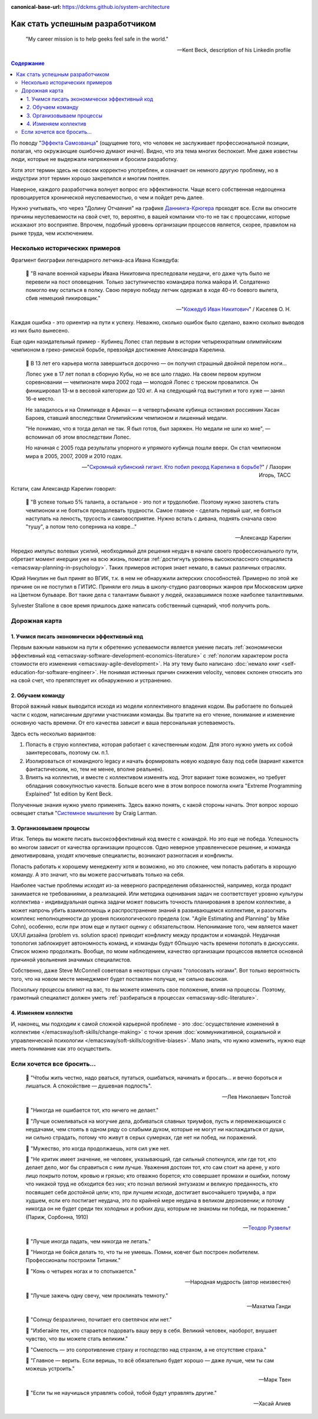 :canonical-base-url: https://dckms.github.io/system-architecture

.. index:: Soft Skills

.. index::
   single: Planning; in Self-education
   :name: emacsway-success-roadmap


================================
Как стать успешным разработчиком
================================

.. sectionauthor:: Ivan Zakrevsky

..

    "My career mission is to help geeks feel safe in the world."

    -- Kent Beck, description of his Linkedin profile

.. contents:: Содержание

По поводу "`Эффекта Самозванца <https://ru.m.wikipedia.org/wiki/%D0%A1%D0%B8%D0%BD%D0%B4%D1%80%D0%BE%D0%BC_%D1%81%D0%B0%D0%BC%D0%BE%D0%B7%D0%B2%D0%B0%D0%BD%D1%86%D0%B0>`__" (ощущение того, что человек не заслуживает профессиональной позиции, полагая, что окружающие ошибочно думают иначе).
Видно, что эта тема многих беспокоит.
Мне даже известны люди, которые не выдержали напряжения и бросили разработку.

Хотя этот термин здесь не совсем корректно употреблен, и означает он немного другую проблему, но в индустрии этот термин хорошо закрепился и многим понятен.

Наверное, каждого разработчика волнует вопрос его эффективности.
Чаще всего собственная недооценка провоцируется хронической неуспеваемостью, о чем и пойдет речь далее.

Нужно учитывать, что через "Долину Отчаяния" на графике `Даннинга-Крюгера <https://ru.m.wikipedia.org/wiki/%D0%AD%D1%84%D1%84%D0%B5%D0%BA%D1%82_%D0%94%D0%B0%D0%BD%D0%BD%D0%B8%D0%BD%D0%B3%D0%B0_%E2%80%94_%D0%9A%D1%80%D1%8E%D0%B3%D0%B5%D1%80%D0%B0>`__ проходят все.
Если вы относите причины неуспеваемости на свой счет, то, вероятно, в вашей компании что-то не так с процессами, которые искажают это восприятие.
Впрочем, подобный уровень организации процессов является, скорее, правилом на рынке труда, чем исключением.


Несколько исторических примеров
===============================

Фрагмент биографии легендарного летчика-аса Ивана Кожедуба:

    📝 "В начале военной карьеры Ивана Никитовича преследовали неудачи, его даже чуть было не перевели на пост оповещения.
    Только заступничество командира полка майора И. Солдатенко помогло ему остаться в полку.
    Свою первую победу летчик одержал в ходе 40-го боевого вылета, сбив немецкий пикировщик."

    -- "`Кожедуб Иван Никитович <https://w.histrf.ru/articles/article/show/kozhiedub_ivan_nikitovich_08_06_1920_08_08_1991_ghgh>`__" / Киселев О. Н.

Каждая ошибка - это ориентир на пути к успеху. Неважно, сколько ошибок было сделано, важно сколько выводов из них было вынесено.

Еще один назидательный пример - Кубинец Лопес стал первым в истории четырехкратным олимпийским чемпионом в греко-римской борьбе, превзойдя достижение Александра Карелина.

    📝 В 13 лет его карьера могла завершиться досрочно — он получил страшный двойной перелом ноги...

    Лопес уже в 17 лет попал в сборную Кубы, но не все шло гладко. На своем первом крупном соревновании — чемпионате мира 2002 года — молодой Лопес с треском провалился. Он финишировал 13-м в весовой категории до 120 кг. А на следующий год выступил и того хуже — занял 16-е место.

    Не заладилось и на Олимпиаде в Афинах — в четвертьфинале кубинца остановил россиянин Хасан Бароев, ставший впоследствии Олимпийским чемпионом и лишенный медали.

    "Не понимаю, что я тогда делал не так. Я был готов, был заряжен. Но медали не шли ко мне", — вспоминал об этом впоследствии Лопес.

    Но начиная с 2005 года результаты упорного и упрямого кубинца пошли вверх. Он стал чемпионом мира в 2005, 2007, 2009 и 2010 годах.

    -- "`Скромный кубинский гигант. Кто побил рекорд Карелина в борьбе? <https://tass.ru/opinions/12047595>`__" / Лазорин Игорь, ТАСС

Кстати, сам Александр Карелин говорил:

    💬 "В успехе только 5% таланта, а остальное - это пот и трудолюбие.
    Поэтому нужно захотеть стать чемпионом и не бояться преодолевать трудности.
    Самое главное - сделать первый шаг, не бояться наступать на леность, трусость и самовосприятие.
    Нужно встать с дивана, поднять сначала свою \"тушу\", а потом тело соперника на ковре..."

    -- Александр Карелин

Нередко импульс волевых усилий, необходимый для решения неудач в начале своего профессионального пути, обретает момент инерции уже на всю жизнь, помогая :ref:`достигнуть уровень высококлассного специалиста <emacsway-planning-in-psychology>`. Таких примеров история знает немало, в самых различных отраслях.

Юрий Никулин не был принят во ВГИК, т.к. в нем не обнаружили актерских способностей.
Примерно по этой же причине он не поступил в ГИТИС.
Приняли его лишь в школу-студию разговорных жанров при Московском цирке на Цветном бульваре.
Вот такие дела с талантами бывают у людей, оказавшимися позже наиболее талантливыми.

Sylvester Stallone в свое время пришлось даже написать собственный сценарий, чтоб получить роль.


Дорожная карта
==============

1. Учимся писать экономически эффективный код
---------------------------------------------

Первым важным навыком на пути к обретению успеваемости является умение писать :ref:`экономически эффективный код <emacsway-software-development-economics-literature>` с :ref:`пологим характером роста стоимости его изменения <emacsway-agile-development>`.
На эту тему было написано :doc:`немало книг <self-education-for-software-engineer>`.
Не понимая истинных причин снижения velocity, человек склонен относить это на свой счет, что препятствует их обнаружению и устранению.


2. Обучаем команду
------------------

Второй важный навык выводится исходя из модели коллективного владения кодом.
Вы работаете по большей части с кодом, написанным другими участниками команды.
Вы тратите на его чтение, понимание и изменение основную часть времени.
От его качества зависит и ваша персональная успеваемость.

Здесь есть несколько вариантов:

1. Попасть в струю коллектива, которая работает с качественным кодом. Для этого нужно уметь их собой заинтересовать, поэтому см. п.1.
2. Изолироваться от командного legacy и начать формировать новую кодовую базу под себя (вариант кажется фантастическим, но, тем не менее, вполне реальнен).
3. Влиять на коллектив, и вместе с коллективом изменять код. Этот вариант тоже возможен, но требует обладания совокупностью качеств. Больше всего мне в этом вопросе помогла книга "Extreme Programming Explained" 1st edition by Kent Beck.

..
    📝 "18. Не следует менять коллектива, в котором начал заниматься.
    Если заметите в другом коллективе что-либо хорошее, нужно добиваться, чтобы это хорошее было и в вашем коллективе.
    Если заметите недостатки в работе коллектива, приложите все усилия, чтобы их устранить.
    Задача каждого члена спортивного коллектива — приложить все усилия к тому, чтобы сделать свой коллектив лучшим в СССР."

    -- "Борьба Самбо" /А.А.Харлампиев (сооснователь Самбо), 1949г.

Полученные знания нужно умело применять.
Здесь важно понять, с какой стороны начать.
Этот вопрос хорошо освещает статья "`Системное мышление <https://less.works/ru/less/principles/systems-thinking.html>`__ by Craig Larman.


3. Организовываем процессы
--------------------------

Итак. Теперь вы можете писать высокоэффективный код вместе с командой.
Но это еще не победа.
Успешность во многом зависит от качества организации процессов.
Одно неверное управленческое решение, и команда демотивирована, уходят ключевые специалисты, возникают разногласия и конфликты.

Попасть работать к хорошему менедженту хотя и возможно, но это сложнее, чем попасть работать в хорошую команду.
А это значит, что вы можете рассчитывать только на себя.

Наиболее частые проблемы исходят из-за неверного распределения обязанностей, например, когда продакт занимается не требованиями, а реализацией.
Или методика оценивания задач не соответствует уровню культуры коллектива - индивидуальная оценка задачи может повысить точность планирования в зрелом коллективе, а может напрочь убить взаимопомощь и распространение знаний в развивающемся коллективе, и разогнать комплекс неполноценности до уровня психологического предела (см. "Agile Estimating and Planning" by Mike Cohn), особенно, если при этом еще и путают оценку с обязательством.
Непонимание того, чем является макет UX/UI дизайна (problem vs. solution space) приводит конфликту между продактом и командой.
Неудачная топология заблокирует автономность команд, и команды будут бОльшую часть времени потопать в дискуссиях.
Список можно продолжать.
Вообще, по моим наблюдением, качество организации процессов является основной причиной увольнения значимых специалистов.

Собственно, даже Steve McConnell советовал в некоторых случаях "голосовать ногами".
Вот только вероятность того, что на новом месте менеджмент будет поставлен получше, не сильно высокая.

Поскольку процессы влияют на вас, то вы можете изменить свое положение, влияя на процессы.
Поэтому, грамотный специалист должен уметь :ref:`разбираться в процессах <emacsway-sdlc-literature>`.


4. Изменяем коллектив
---------------------

И, наконец, мы подходим к самой сложной карьерной проблеме - это :doc:`осуществление изменений в коллективе </emacsway/soft-skills/change-making>` с точки зрения :doc:`коммуникативной, социальной и управленческой психологии </emacsway/soft-skills/cognitive-biases>`.
Мало знать, что нужно изменить, нужно еще иметь понимание как это осуществить.


Если хочется все бросить...
===========================

    📝 "Чтобы жить честно, надо рваться, путаться, ошибаться, начинать и бросать... и вечно бороться и лишаться. 
    А спокойствие — душевная подлость".

    -- Лев Николаевич Толстой

..

    📝 "Никогда не ошибается тот, кто ничего не делает."

    📝 "Лучше осмеливаться на могучие дела, добиваться славных триумфов, пусть и перемежающихся с неудачами, чем стоять в одном ряду со слабыми духом, которые не могут ни наслаждаться от души, ни сильно страдать, потому что живут в серых сумерках, где нет ни побед, ни поражений.

    📝 "Мужество, это когда продолжаешь, хотя сил уже нет.

    📝 "Не критик имеет значение, не человек, указывающий, где сильный споткнулся, или где тот, кто делает дело, мог бы справиться с ним лучше.
    Уважения достоин тот, кто сам стоит на арене, у кого лицо покрыто потом, кровью и грязью; кто отважно борется;
    кто совершает промахи и ошибки, потому что никакой труд не обходится без них;
    кто познал великий энтузиазм и великую преданность, кто посвящает себя достойной цели;
    кто, при лучшем исходе, достигает высочайшего триумфа, а при худшем, если его постигает неудача, это по крайней мере неудача в великом дерзновении;
    и потому никогда он не будет среди тех холодных и робких душ, которым не знакомы ни победа, ни поражение." (Париж, Сорбонна, 1910)

    -- `Теодор Рузвельт <https://ru.wikiquote.org/wiki/%D0%A2%D0%B5%D0%BE%D0%B4%D0%BE%D1%80_%D0%A0%D1%83%D0%B7%D0%B2%D0%B5%D0%BB%D1%8C%D1%82>`__

..

    📝 "Лучше иногда падать, чем никогда не летать."

    📝 "Никогда не бойся делать то, что ты не умеешь. Помни, ковчег был построен любителем. Профессионалы построили Титаник."

    📝 "Конь о четырех ногах и то спотыкается."

    -- Народная мудрость (автор неизвестен)

..

    📝 "Лучше зажечь одну свечу, чем проклинать темноту."

    -- Махатма Ганди

..

    📝 "Солнцу безразлично, почитает его светлячок или нет."

    📝 "Избегайте тех, кто старается подорвать вашу веру в себя.
    Великий человек, наоборот, внушает чувство, что вы можете стать великим."

    📝 "Смелость — это сопротивление страху и господство над страхом, а не отсутствие страха."

    📝 "Главное — верить. Если веришь, то всё обязательно будет хорошо — даже лучше, чем ты сам можешь устроить."

    -- Марк Твен

..

    📝 "Если ты не научишься управлять собой, тобой будут управлять другие."

    -- Хасай Алиев﻿


.. seealso::

   - ":ref:`emacsway-self-education-literature`"
   - ":ref:`emacsway-planning-in-psychology`"
   - ":ref:`emacsway-learning-in-psychology`"
   - ":doc:`/README`"
